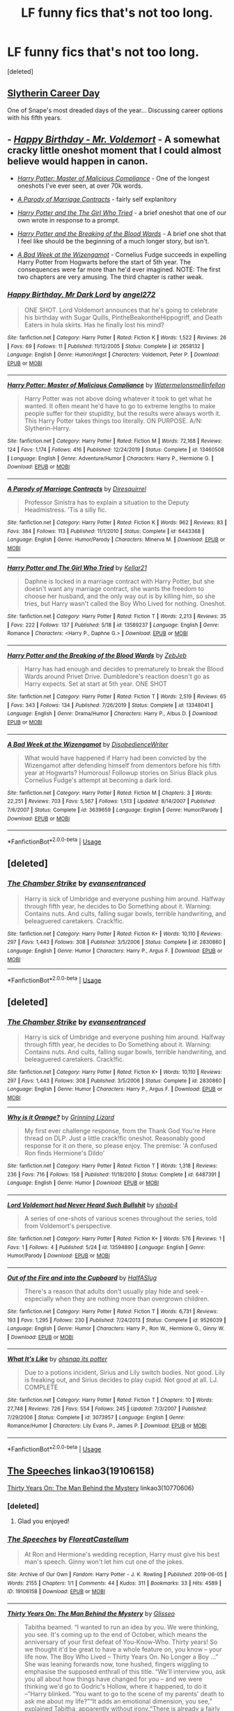 #+TITLE: LF funny fics that's not too long.

* LF funny fics that's not too long.
:PROPERTIES:
:Score: 4
:DateUnix: 1591257608.0
:DateShort: 2020-Jun-04
:FlairText: Request
:END:
[deleted]


** [[https://archiveofourown.org/works/7079665][Slytherin Career Day]]

One of Snape's most dreaded days of the year... Discussing career options with his fifth years.
:PROPERTIES:
:Author: streakermaximus
:Score: 8
:DateUnix: 1591261102.0
:DateShort: 2020-Jun-04
:END:


** - [[https://www.fanfiction.net/s/2658132/1/Happy-Birthday-Mr-Dark-Lord][/Happy Birthday - Mr. Voldemort/]] - A somewhat cracky little oneshot moment that I could almost believe would happen in canon.

- [[https://www.fanfiction.net/s/13460508/1/Harry-Potter-Master-of-Malicious-Compliance][/Harry Potter: Master of Malicious Compliance/]] - One of the longest oneshots I've ever seen, at over 70k words.

- [[https://www.fanfiction.net/s/6443368/1/A-Parody-of-Marriage-Contracts][/A Parody of Marriage Contracts/]] - fairly self explanitory

- [[https://www.fanfiction.net/s/13589237/1/][/Harry Potter and the The Girl Who Tried/]] - a brief oneshot that one of our own wrote in response to a prompt.

- [[https://www.fanfiction.net/s/13348041/1/][/Harry Potter and the Breaking of the Blood Wards/]] - A brief one shot that I feel like should be the beginning of a much longer story, but isn't.

- [[https://www.fanfiction.net/s/3639659/1/A-Bad-Week-at-the-Wizengamot][/A Bad Week at the Wizengamot/]] - Cornelius Fudge succeeds in expelling Harry Potter from Hogwarts before the start of 5th year. The consequences were far more than he'd ever imagined. NOTE: The first two chapters are very amusing. The third chapter is rather weak.
:PROPERTIES:
:Author: Vercalos
:Score: 2
:DateUnix: 1591261735.0
:DateShort: 2020-Jun-04
:END:

*** [[https://www.fanfiction.net/s/2658132/1/][*/Happy Birthday, Mr Dark Lord/*]] by [[https://www.fanfiction.net/u/249074/angel272][/angel272/]]

#+begin_quote
  ONE SHOT. Lord Voldemort announces that he's going to celebrate his birthday with Sugar Quills, PintheBeakontheHippogriff, and Death Eaters in hula skirts. Has he finally lost his mind?
#+end_quote

^{/Site/:} ^{fanfiction.net} ^{*|*} ^{/Category/:} ^{Harry} ^{Potter} ^{*|*} ^{/Rated/:} ^{Fiction} ^{K} ^{*|*} ^{/Words/:} ^{1,522} ^{*|*} ^{/Reviews/:} ^{26} ^{*|*} ^{/Favs/:} ^{69} ^{*|*} ^{/Follows/:} ^{11} ^{*|*} ^{/Published/:} ^{11/12/2005} ^{*|*} ^{/Status/:} ^{Complete} ^{*|*} ^{/id/:} ^{2658132} ^{*|*} ^{/Language/:} ^{English} ^{*|*} ^{/Genre/:} ^{Humor/Angst} ^{*|*} ^{/Characters/:} ^{Voldemort,} ^{Peter} ^{P.} ^{*|*} ^{/Download/:} ^{[[http://www.ff2ebook.com/old/ffn-bot/index.php?id=2658132&source=ff&filetype=epub][EPUB]]} ^{or} ^{[[http://www.ff2ebook.com/old/ffn-bot/index.php?id=2658132&source=ff&filetype=mobi][MOBI]]}

--------------

[[https://www.fanfiction.net/s/13460508/1/][*/Harry Potter: Master of Malicious Compliance/*]] by [[https://www.fanfiction.net/u/3996465/Watermelonsmellinfellon][/Watermelonsmellinfellon/]]

#+begin_quote
  Harry Potter was not above doing whatever it took to get what he wanted. It often meant he'd have to go to extreme lengths to make people suffer for their stupidity, but the results were always worth it. This Harry Potter takes things too literally. ON PURPOSE. A/N: Slytherin-Harry.
#+end_quote

^{/Site/:} ^{fanfiction.net} ^{*|*} ^{/Category/:} ^{Harry} ^{Potter} ^{*|*} ^{/Rated/:} ^{Fiction} ^{M} ^{*|*} ^{/Words/:} ^{72,168} ^{*|*} ^{/Reviews/:} ^{124} ^{*|*} ^{/Favs/:} ^{1,174} ^{*|*} ^{/Follows/:} ^{416} ^{*|*} ^{/Published/:} ^{12/24/2019} ^{*|*} ^{/Status/:} ^{Complete} ^{*|*} ^{/id/:} ^{13460508} ^{*|*} ^{/Language/:} ^{English} ^{*|*} ^{/Genre/:} ^{Adventure/Humor} ^{*|*} ^{/Characters/:} ^{Harry} ^{P.,} ^{Hermione} ^{G.} ^{*|*} ^{/Download/:} ^{[[http://www.ff2ebook.com/old/ffn-bot/index.php?id=13460508&source=ff&filetype=epub][EPUB]]} ^{or} ^{[[http://www.ff2ebook.com/old/ffn-bot/index.php?id=13460508&source=ff&filetype=mobi][MOBI]]}

--------------

[[https://www.fanfiction.net/s/6443368/1/][*/A Parody of Marriage Contracts/*]] by [[https://www.fanfiction.net/u/2278168/Diresquirrel][/Diresquirrel/]]

#+begin_quote
  Professor Sinistra has to explain a situation to the Deputy Headmistress. 'Tis a silly fic.
#+end_quote

^{/Site/:} ^{fanfiction.net} ^{*|*} ^{/Category/:} ^{Harry} ^{Potter} ^{*|*} ^{/Rated/:} ^{Fiction} ^{K} ^{*|*} ^{/Words/:} ^{962} ^{*|*} ^{/Reviews/:} ^{83} ^{*|*} ^{/Favs/:} ^{384} ^{*|*} ^{/Follows/:} ^{113} ^{*|*} ^{/Published/:} ^{11/1/2010} ^{*|*} ^{/Status/:} ^{Complete} ^{*|*} ^{/id/:} ^{6443368} ^{*|*} ^{/Language/:} ^{English} ^{*|*} ^{/Genre/:} ^{Humor/Parody} ^{*|*} ^{/Characters/:} ^{Minerva} ^{M.} ^{*|*} ^{/Download/:} ^{[[http://www.ff2ebook.com/old/ffn-bot/index.php?id=6443368&source=ff&filetype=epub][EPUB]]} ^{or} ^{[[http://www.ff2ebook.com/old/ffn-bot/index.php?id=6443368&source=ff&filetype=mobi][MOBI]]}

--------------

[[https://www.fanfiction.net/s/13589237/1/][*/Harry Potter and The Girl Who Tried/*]] by [[https://www.fanfiction.net/u/7076329/Kellar21][/Kellar21/]]

#+begin_quote
  Daphne is locked in a marriage contract with Harry Potter, but she doesn't want any marriage contract, she wants the freedom to choose her husband, and the only way out is by killing him, so she tries, but Harry wasn't called the Boy Who Lived for nothing. Oneshot.
#+end_quote

^{/Site/:} ^{fanfiction.net} ^{*|*} ^{/Category/:} ^{Harry} ^{Potter} ^{*|*} ^{/Rated/:} ^{Fiction} ^{T} ^{*|*} ^{/Words/:} ^{2,213} ^{*|*} ^{/Reviews/:} ^{35} ^{*|*} ^{/Favs/:} ^{222} ^{*|*} ^{/Follows/:} ^{137} ^{*|*} ^{/Published/:} ^{5/18} ^{*|*} ^{/id/:} ^{13589237} ^{*|*} ^{/Language/:} ^{English} ^{*|*} ^{/Genre/:} ^{Romance} ^{*|*} ^{/Characters/:} ^{<Harry} ^{P.,} ^{Daphne} ^{G.>} ^{*|*} ^{/Download/:} ^{[[http://www.ff2ebook.com/old/ffn-bot/index.php?id=13589237&source=ff&filetype=epub][EPUB]]} ^{or} ^{[[http://www.ff2ebook.com/old/ffn-bot/index.php?id=13589237&source=ff&filetype=mobi][MOBI]]}

--------------

[[https://www.fanfiction.net/s/13348041/1/][*/Harry Potter and the Breaking of the Blood Wards/*]] by [[https://www.fanfiction.net/u/10283561/ZebJeb][/ZebJeb/]]

#+begin_quote
  Harry has had enough and decides to prematurely to break the Blood Wards around Privet Drive. Dumbledore's reaction doesn't go as Harry expects. Set at start at 5th year. ONE SHOT
#+end_quote

^{/Site/:} ^{fanfiction.net} ^{*|*} ^{/Category/:} ^{Harry} ^{Potter} ^{*|*} ^{/Rated/:} ^{Fiction} ^{T} ^{*|*} ^{/Words/:} ^{2,519} ^{*|*} ^{/Reviews/:} ^{65} ^{*|*} ^{/Favs/:} ^{343} ^{*|*} ^{/Follows/:} ^{134} ^{*|*} ^{/Published/:} ^{7/26/2019} ^{*|*} ^{/Status/:} ^{Complete} ^{*|*} ^{/id/:} ^{13348041} ^{*|*} ^{/Language/:} ^{English} ^{*|*} ^{/Genre/:} ^{Drama/Humor} ^{*|*} ^{/Characters/:} ^{Harry} ^{P.,} ^{Albus} ^{D.} ^{*|*} ^{/Download/:} ^{[[http://www.ff2ebook.com/old/ffn-bot/index.php?id=13348041&source=ff&filetype=epub][EPUB]]} ^{or} ^{[[http://www.ff2ebook.com/old/ffn-bot/index.php?id=13348041&source=ff&filetype=mobi][MOBI]]}

--------------

[[https://www.fanfiction.net/s/3639659/1/][*/A Bad Week at the Wizengamot/*]] by [[https://www.fanfiction.net/u/1228238/DisobedienceWriter][/DisobedienceWriter/]]

#+begin_quote
  What would have happened if Harry had been convicted by the Wizengamot after defending himself from dementors before his fifth year at Hogwarts? Humorous! Followup stories on Sirius Black plus Cornelius Fudge's attempt at becoming a dark lord.
#+end_quote

^{/Site/:} ^{fanfiction.net} ^{*|*} ^{/Category/:} ^{Harry} ^{Potter} ^{*|*} ^{/Rated/:} ^{Fiction} ^{M} ^{*|*} ^{/Chapters/:} ^{3} ^{*|*} ^{/Words/:} ^{22,251} ^{*|*} ^{/Reviews/:} ^{703} ^{*|*} ^{/Favs/:} ^{5,567} ^{*|*} ^{/Follows/:} ^{1,513} ^{*|*} ^{/Updated/:} ^{8/14/2007} ^{*|*} ^{/Published/:} ^{7/6/2007} ^{*|*} ^{/Status/:} ^{Complete} ^{*|*} ^{/id/:} ^{3639659} ^{*|*} ^{/Language/:} ^{English} ^{*|*} ^{/Genre/:} ^{Humor/Parody} ^{*|*} ^{/Download/:} ^{[[http://www.ff2ebook.com/old/ffn-bot/index.php?id=3639659&source=ff&filetype=epub][EPUB]]} ^{or} ^{[[http://www.ff2ebook.com/old/ffn-bot/index.php?id=3639659&source=ff&filetype=mobi][MOBI]]}

--------------

*FanfictionBot*^{2.0.0-beta} | [[https://github.com/tusing/reddit-ffn-bot/wiki/Usage][Usage]]
:PROPERTIES:
:Author: FanfictionBot
:Score: 1
:DateUnix: 1591261800.0
:DateShort: 2020-Jun-04
:END:


** [deleted]
:PROPERTIES:
:Score: 1
:DateUnix: 1591257800.0
:DateShort: 2020-Jun-04
:END:

*** [[https://www.fanfiction.net/s/2830860/1/][*/The Chamber Strike/*]] by [[https://www.fanfiction.net/u/651163/evansentranced][/evansentranced/]]

#+begin_quote
  Harry is sick of Umbridge and everyone pushing him around. Halfway through fifth year, he decides to Do Something about it. Warning: Contains nuts. And cults, falling sugar bowls, terrible handwriting, and beleaguered caretakers. Crack!fic.
#+end_quote

^{/Site/:} ^{fanfiction.net} ^{*|*} ^{/Category/:} ^{Harry} ^{Potter} ^{*|*} ^{/Rated/:} ^{Fiction} ^{K+} ^{*|*} ^{/Words/:} ^{10,110} ^{*|*} ^{/Reviews/:} ^{297} ^{*|*} ^{/Favs/:} ^{1,443} ^{*|*} ^{/Follows/:} ^{308} ^{*|*} ^{/Published/:} ^{3/5/2006} ^{*|*} ^{/Status/:} ^{Complete} ^{*|*} ^{/id/:} ^{2830860} ^{*|*} ^{/Language/:} ^{English} ^{*|*} ^{/Genre/:} ^{Humor} ^{*|*} ^{/Characters/:} ^{Harry} ^{P.,} ^{Argus} ^{F.} ^{*|*} ^{/Download/:} ^{[[http://www.ff2ebook.com/old/ffn-bot/index.php?id=2830860&source=ff&filetype=epub][EPUB]]} ^{or} ^{[[http://www.ff2ebook.com/old/ffn-bot/index.php?id=2830860&source=ff&filetype=mobi][MOBI]]}

--------------

*FanfictionBot*^{2.0.0-beta} | [[https://github.com/tusing/reddit-ffn-bot/wiki/Usage][Usage]]
:PROPERTIES:
:Author: FanfictionBot
:Score: 1
:DateUnix: 1591257810.0
:DateShort: 2020-Jun-04
:END:


** [deleted]
:PROPERTIES:
:Score: 1
:DateUnix: 1591257980.0
:DateShort: 2020-Jun-04
:END:

*** [[https://www.fanfiction.net/s/2830860/1/][*/The Chamber Strike/*]] by [[https://www.fanfiction.net/u/651163/evansentranced][/evansentranced/]]

#+begin_quote
  Harry is sick of Umbridge and everyone pushing him around. Halfway through fifth year, he decides to Do Something about it. Warning: Contains nuts. And cults, falling sugar bowls, terrible handwriting, and beleaguered caretakers. Crack!fic.
#+end_quote

^{/Site/:} ^{fanfiction.net} ^{*|*} ^{/Category/:} ^{Harry} ^{Potter} ^{*|*} ^{/Rated/:} ^{Fiction} ^{K+} ^{*|*} ^{/Words/:} ^{10,110} ^{*|*} ^{/Reviews/:} ^{297} ^{*|*} ^{/Favs/:} ^{1,443} ^{*|*} ^{/Follows/:} ^{308} ^{*|*} ^{/Published/:} ^{3/5/2006} ^{*|*} ^{/Status/:} ^{Complete} ^{*|*} ^{/id/:} ^{2830860} ^{*|*} ^{/Language/:} ^{English} ^{*|*} ^{/Genre/:} ^{Humor} ^{*|*} ^{/Characters/:} ^{Harry} ^{P.,} ^{Argus} ^{F.} ^{*|*} ^{/Download/:} ^{[[http://www.ff2ebook.com/old/ffn-bot/index.php?id=2830860&source=ff&filetype=epub][EPUB]]} ^{or} ^{[[http://www.ff2ebook.com/old/ffn-bot/index.php?id=2830860&source=ff&filetype=mobi][MOBI]]}

--------------

[[https://www.fanfiction.net/s/6487391/1/][*/Why is it Orange?/*]] by [[https://www.fanfiction.net/u/1123326/Grinning-Lizard][/Grinning Lizard/]]

#+begin_quote
  My first ever challenge response, from the Thank God You're Here thread on DLP. Just a little crack!fic oneshot. Reasonably good response for it on there, so please enjoy. The premise: 'A confused Ron finds Hermione's Dildo'
#+end_quote

^{/Site/:} ^{fanfiction.net} ^{*|*} ^{/Category/:} ^{Harry} ^{Potter} ^{*|*} ^{/Rated/:} ^{Fiction} ^{T} ^{*|*} ^{/Words/:} ^{1,318} ^{*|*} ^{/Reviews/:} ^{236} ^{*|*} ^{/Favs/:} ^{716} ^{*|*} ^{/Follows/:} ^{158} ^{*|*} ^{/Published/:} ^{11/18/2010} ^{*|*} ^{/Status/:} ^{Complete} ^{*|*} ^{/id/:} ^{6487391} ^{*|*} ^{/Language/:} ^{English} ^{*|*} ^{/Genre/:} ^{Humor} ^{*|*} ^{/Download/:} ^{[[http://www.ff2ebook.com/old/ffn-bot/index.php?id=6487391&source=ff&filetype=epub][EPUB]]} ^{or} ^{[[http://www.ff2ebook.com/old/ffn-bot/index.php?id=6487391&source=ff&filetype=mobi][MOBI]]}

--------------

[[https://www.fanfiction.net/s/13594890/1/][*/Lord Voldemort had Never Heard Such Bullshit/*]] by [[https://www.fanfiction.net/u/1214436/shaqb4][/shaqb4/]]

#+begin_quote
  A series of one-shots of various scenes throughout the series, told from Voldemort's perspective.
#+end_quote

^{/Site/:} ^{fanfiction.net} ^{*|*} ^{/Category/:} ^{Harry} ^{Potter} ^{*|*} ^{/Rated/:} ^{Fiction} ^{K+} ^{*|*} ^{/Words/:} ^{576} ^{*|*} ^{/Reviews/:} ^{1} ^{*|*} ^{/Favs/:} ^{1} ^{*|*} ^{/Follows/:} ^{4} ^{*|*} ^{/Published/:} ^{5/24} ^{*|*} ^{/id/:} ^{13594890} ^{*|*} ^{/Language/:} ^{English} ^{*|*} ^{/Genre/:} ^{Humor/Parody} ^{*|*} ^{/Download/:} ^{[[http://www.ff2ebook.com/old/ffn-bot/index.php?id=13594890&source=ff&filetype=epub][EPUB]]} ^{or} ^{[[http://www.ff2ebook.com/old/ffn-bot/index.php?id=13594890&source=ff&filetype=mobi][MOBI]]}

--------------

[[https://www.fanfiction.net/s/9526039/1/][*/Out of the Fire and into the Cupboard/*]] by [[https://www.fanfiction.net/u/3955920/HalfASlug][/HalfASlug/]]

#+begin_quote
  There's a reason that adults don't usually play hide and seek - especially when they are nothing more than overgrown children.
#+end_quote

^{/Site/:} ^{fanfiction.net} ^{*|*} ^{/Category/:} ^{Harry} ^{Potter} ^{*|*} ^{/Rated/:} ^{Fiction} ^{T} ^{*|*} ^{/Words/:} ^{6,731} ^{*|*} ^{/Reviews/:} ^{193} ^{*|*} ^{/Favs/:} ^{1,295} ^{*|*} ^{/Follows/:} ^{230} ^{*|*} ^{/Published/:} ^{7/24/2013} ^{*|*} ^{/Status/:} ^{Complete} ^{*|*} ^{/id/:} ^{9526039} ^{*|*} ^{/Language/:} ^{English} ^{*|*} ^{/Genre/:} ^{Humor} ^{*|*} ^{/Characters/:} ^{Harry} ^{P.,} ^{Ron} ^{W.,} ^{Hermione} ^{G.,} ^{Ginny} ^{W.} ^{*|*} ^{/Download/:} ^{[[http://www.ff2ebook.com/old/ffn-bot/index.php?id=9526039&source=ff&filetype=epub][EPUB]]} ^{or} ^{[[http://www.ff2ebook.com/old/ffn-bot/index.php?id=9526039&source=ff&filetype=mobi][MOBI]]}

--------------

[[https://www.fanfiction.net/s/3073957/1/][*/What It's Like/*]] by [[https://www.fanfiction.net/u/908501/ohsnap-its-potter][/ohsnap its potter/]]

#+begin_quote
  Due to a potions incident, Sirius and Lily switch bodies. Not good. Lily is freaking out, and Sirius decides to play cupid. Not good at all. LJ. COMPLETE
#+end_quote

^{/Site/:} ^{fanfiction.net} ^{*|*} ^{/Category/:} ^{Harry} ^{Potter} ^{*|*} ^{/Rated/:} ^{Fiction} ^{T} ^{*|*} ^{/Chapters/:} ^{10} ^{*|*} ^{/Words/:} ^{27,748} ^{*|*} ^{/Reviews/:} ^{726} ^{*|*} ^{/Favs/:} ^{554} ^{*|*} ^{/Follows/:} ^{245} ^{*|*} ^{/Updated/:} ^{7/3/2007} ^{*|*} ^{/Published/:} ^{7/29/2006} ^{*|*} ^{/Status/:} ^{Complete} ^{*|*} ^{/id/:} ^{3073957} ^{*|*} ^{/Language/:} ^{English} ^{*|*} ^{/Genre/:} ^{Romance/Humor} ^{*|*} ^{/Characters/:} ^{Lily} ^{Evans} ^{P.,} ^{James} ^{P.} ^{*|*} ^{/Download/:} ^{[[http://www.ff2ebook.com/old/ffn-bot/index.php?id=3073957&source=ff&filetype=epub][EPUB]]} ^{or} ^{[[http://www.ff2ebook.com/old/ffn-bot/index.php?id=3073957&source=ff&filetype=mobi][MOBI]]}

--------------

*FanfictionBot*^{2.0.0-beta} | [[https://github.com/tusing/reddit-ffn-bot/wiki/Usage][Usage]]
:PROPERTIES:
:Author: FanfictionBot
:Score: 1
:DateUnix: 1591258031.0
:DateShort: 2020-Jun-04
:END:


** [[https://archiveofourown.org/works/19106158][The Speeches]] linkao3(19106158)

[[https://archiveofourown.org/works/10770606][Thirty Years On: The Man Behind the Mystery]] linkao3(10770606)
:PROPERTIES:
:Author: siderumincaelo
:Score: 1
:DateUnix: 1591279249.0
:DateShort: 2020-Jun-04
:END:

*** [deleted]
:PROPERTIES:
:Score: 2
:DateUnix: 1591336898.0
:DateShort: 2020-Jun-05
:END:

**** Glad you enjoyed!
:PROPERTIES:
:Author: siderumincaelo
:Score: 1
:DateUnix: 1591357509.0
:DateShort: 2020-Jun-05
:END:


*** [[https://archiveofourown.org/works/19106158][*/The Speeches/*]] by [[https://www.archiveofourown.org/users/FloreatCastellum/pseuds/FloreatCastellum][/FloreatCastellum/]]

#+begin_quote
  At Ron and Hermione's wedding reception, Harry must give his best man's speech. Ginny won't let him cut one of the jokes.
#+end_quote

^{/Site/:} ^{Archive} ^{of} ^{Our} ^{Own} ^{*|*} ^{/Fandom/:} ^{Harry} ^{Potter} ^{-} ^{J.} ^{K.} ^{Rowling} ^{*|*} ^{/Published/:} ^{2019-06-05} ^{*|*} ^{/Words/:} ^{2155} ^{*|*} ^{/Chapters/:} ^{1/1} ^{*|*} ^{/Comments/:} ^{44} ^{*|*} ^{/Kudos/:} ^{311} ^{*|*} ^{/Bookmarks/:} ^{33} ^{*|*} ^{/Hits/:} ^{4589} ^{*|*} ^{/ID/:} ^{19106158} ^{*|*} ^{/Download/:} ^{[[https://archiveofourown.org/downloads/19106158/The%20Speeches.epub?updated_at=1559766945][EPUB]]} ^{or} ^{[[https://archiveofourown.org/downloads/19106158/The%20Speeches.mobi?updated_at=1559766945][MOBI]]}

--------------

[[https://archiveofourown.org/works/10770606][*/Thirty Years On: The Man Behind the Mystery/*]] by [[https://www.archiveofourown.org/users/Glisseo/pseuds/Glisseo][/Glisseo/]]

#+begin_quote
  Tabitha beamed. “I wanted to run an idea by you. We were thinking, you see. It's coming up to the end of October, which means the anniversary of your first defeat of You-Know-Who. Thirty years! So we thought it'd be great to have a whole feature on, you know -- your life now. The Boy Who Lived -- Thirty Years On. No Longer a Boy ...” She was leaning forwards now, tone hushed, fingers wiggling to emphasise the supposed enthrall of this title. “We'll interview you, ask you all about how things have changed for you -- and we were thinking we'd go to Godric's Hollow, where it happened, to do it --”Harry blinked. “You want to go to the scene of my parents' death to ask me about my life?”“It adds an emotional dimension, you see,” explained Tabitha, apparently without irony.“There is already a fairly emotional dimension for me,” said Harry. “You know, since they died and everything.”
#+end_quote

^{/Site/:} ^{Archive} ^{of} ^{Our} ^{Own} ^{*|*} ^{/Fandom/:} ^{Harry} ^{Potter} ^{-} ^{J.} ^{K.} ^{Rowling} ^{*|*} ^{/Published/:} ^{2017-04-30} ^{*|*} ^{/Words/:} ^{1823} ^{*|*} ^{/Chapters/:} ^{1/1} ^{*|*} ^{/Comments/:} ^{45} ^{*|*} ^{/Kudos/:} ^{319} ^{*|*} ^{/Bookmarks/:} ^{68} ^{*|*} ^{/Hits/:} ^{2334} ^{*|*} ^{/ID/:} ^{10770606} ^{*|*} ^{/Download/:} ^{[[https://archiveofourown.org/downloads/10770606/Thirty%20Years%20On%20The%20Man.epub?updated_at=1537649922][EPUB]]} ^{or} ^{[[https://archiveofourown.org/downloads/10770606/Thirty%20Years%20On%20The%20Man.mobi?updated_at=1537649922][MOBI]]}

--------------

*FanfictionBot*^{2.0.0-beta} | [[https://github.com/tusing/reddit-ffn-bot/wiki/Usage][Usage]]
:PROPERTIES:
:Author: FanfictionBot
:Score: 1
:DateUnix: 1591279287.0
:DateShort: 2020-Jun-04
:END:


** Villain Starter Kits by Elvirakitties linkao3(11528649)

Hedwig and the Goblet of Fire by Meteoricshipyard linkffn(5777316)

Two Weeks in the Alley by BajaB linkffn(4036037)

Registration by Copperbadge linkao3(830080)

Perfectly Abnormal by EvansEntranced linkffn(2927654)

A Jaunt Through Time by Nia River linkffn(9191701)

[[http://occlumency.sycophanthex.com/viewstory.php?sid=3006][The Owl Chronicles]] by Mouse (not a bot friendly site, but here's the summary: /A Muggle Studies field trip is forced upon Snape and his associates./)

Inspected by No 13 by Clell65619 linkffn(10485934)

Powerful Magical Artifact by Kathryn518 linkffn(13224282)
:PROPERTIES:
:Author: JennaSayquah
:Score: 1
:DateUnix: 1591304646.0
:DateShort: 2020-Jun-05
:END:

*** [[https://www.fanfiction.net/s/5777316/1/][*/Hedwig and the Goblet of Fire/*]] by [[https://www.fanfiction.net/u/897648/Meteoricshipyards][/Meteoricshipyards/]]

#+begin_quote
  Harry uses Hedwig to test the restrictions on the Goblet of Fire. Obviously, they're not good enough to stop the smartest owl in Britain!
#+end_quote

^{/Site/:} ^{fanfiction.net} ^{*|*} ^{/Category/:} ^{Harry} ^{Potter} ^{*|*} ^{/Rated/:} ^{Fiction} ^{T} ^{*|*} ^{/Words/:} ^{3,993} ^{*|*} ^{/Reviews/:} ^{495} ^{*|*} ^{/Favs/:} ^{4,411} ^{*|*} ^{/Follows/:} ^{1,124} ^{*|*} ^{/Published/:} ^{2/26/2010} ^{*|*} ^{/Status/:} ^{Complete} ^{*|*} ^{/id/:} ^{5777316} ^{*|*} ^{/Language/:} ^{English} ^{*|*} ^{/Genre/:} ^{Humor} ^{*|*} ^{/Characters/:} ^{Harry} ^{P.,} ^{Parvati} ^{P.} ^{*|*} ^{/Download/:} ^{[[http://www.ff2ebook.com/old/ffn-bot/index.php?id=5777316&source=ff&filetype=epub][EPUB]]} ^{or} ^{[[http://www.ff2ebook.com/old/ffn-bot/index.php?id=5777316&source=ff&filetype=mobi][MOBI]]}

--------------

[[https://www.fanfiction.net/s/4036037/1/][*/Two Weeks in the Alley/*]] by [[https://www.fanfiction.net/u/943028/BajaB][/BajaB/]]

#+begin_quote
  13 years old, a vault full of gold, and two unsupervised weeks in Diagon Alley -- What's a boy to do? Summer before PoA AU, some adult themes.
#+end_quote

^{/Site/:} ^{fanfiction.net} ^{*|*} ^{/Category/:} ^{Harry} ^{Potter} ^{*|*} ^{/Rated/:} ^{Fiction} ^{K+} ^{*|*} ^{/Words/:} ^{12,075} ^{*|*} ^{/Reviews/:} ^{362} ^{*|*} ^{/Favs/:} ^{3,362} ^{*|*} ^{/Follows/:} ^{885} ^{*|*} ^{/Published/:} ^{1/26/2008} ^{*|*} ^{/Status/:} ^{Complete} ^{*|*} ^{/id/:} ^{4036037} ^{*|*} ^{/Language/:} ^{English} ^{*|*} ^{/Genre/:} ^{Humor} ^{*|*} ^{/Characters/:} ^{Harry} ^{P.} ^{*|*} ^{/Download/:} ^{[[http://www.ff2ebook.com/old/ffn-bot/index.php?id=4036037&source=ff&filetype=epub][EPUB]]} ^{or} ^{[[http://www.ff2ebook.com/old/ffn-bot/index.php?id=4036037&source=ff&filetype=mobi][MOBI]]}

--------------

[[https://www.fanfiction.net/s/2927654/1/][*/Perfectly Abnormal/*]] by [[https://www.fanfiction.net/u/651163/evansentranced][/evansentranced/]]

#+begin_quote
  Eight yearold Harry is ignored, treated as a servant, and generally detested by his so called family. Naturally, he's not about to take that lying down. Join Harry on his passive aggressive quest for revenge on a normal day in his perfectly abnormal world
#+end_quote

^{/Site/:} ^{fanfiction.net} ^{*|*} ^{/Category/:} ^{Harry} ^{Potter} ^{*|*} ^{/Rated/:} ^{Fiction} ^{K} ^{*|*} ^{/Words/:} ^{2,141} ^{*|*} ^{/Reviews/:} ^{423} ^{*|*} ^{/Favs/:} ^{2,061} ^{*|*} ^{/Follows/:} ^{449} ^{*|*} ^{/Published/:} ^{5/7/2006} ^{*|*} ^{/Status/:} ^{Complete} ^{*|*} ^{/id/:} ^{2927654} ^{*|*} ^{/Language/:} ^{English} ^{*|*} ^{/Genre/:} ^{Humor} ^{*|*} ^{/Characters/:} ^{Harry} ^{P.,} ^{Petunia} ^{D.} ^{*|*} ^{/Download/:} ^{[[http://www.ff2ebook.com/old/ffn-bot/index.php?id=2927654&source=ff&filetype=epub][EPUB]]} ^{or} ^{[[http://www.ff2ebook.com/old/ffn-bot/index.php?id=2927654&source=ff&filetype=mobi][MOBI]]}

--------------

[[https://www.fanfiction.net/s/9191701/1/][*/A Jaunt Through Time/*]] by [[https://www.fanfiction.net/u/780029/Nia-River][/Nia River/]]

#+begin_quote
  COMPLETE. The odds of temporal displacement were tiny, too infinitesimal to count, and yet... The Harry Potter luck striking again, he supposed. So now there's an older, wiser, more mature Harry (well, the older part's true at least) stuck in the past. And he's determined that if he's going to change things, he'll have some fun doing it. (OR: Time travel minus angst equals this.)
#+end_quote

^{/Site/:} ^{fanfiction.net} ^{*|*} ^{/Category/:} ^{Harry} ^{Potter} ^{*|*} ^{/Rated/:} ^{Fiction} ^{K} ^{*|*} ^{/Words/:} ^{6,630} ^{*|*} ^{/Reviews/:} ^{319} ^{*|*} ^{/Favs/:} ^{2,691} ^{*|*} ^{/Follows/:} ^{787} ^{*|*} ^{/Published/:} ^{4/11/2013} ^{*|*} ^{/Status/:} ^{Complete} ^{*|*} ^{/id/:} ^{9191701} ^{*|*} ^{/Language/:} ^{English} ^{*|*} ^{/Genre/:} ^{Humor} ^{*|*} ^{/Characters/:} ^{Harry} ^{P.} ^{*|*} ^{/Download/:} ^{[[http://www.ff2ebook.com/old/ffn-bot/index.php?id=9191701&source=ff&filetype=epub][EPUB]]} ^{or} ^{[[http://www.ff2ebook.com/old/ffn-bot/index.php?id=9191701&source=ff&filetype=mobi][MOBI]]}

--------------

[[https://www.fanfiction.net/s/10485934/1/][*/Inspected By No 13/*]] by [[https://www.fanfiction.net/u/1298529/Clell65619][/Clell65619/]]

#+begin_quote
  When he learns that flying anywhere near a Dragon is a recipe for suicide, Harry tries a last minute change of tactics, one designed to use the power of the Bureaucracy forcing him to compete against itself. Little does he know that his solution is its own kind of trap.
#+end_quote

^{/Site/:} ^{fanfiction.net} ^{*|*} ^{/Category/:} ^{Harry} ^{Potter} ^{*|*} ^{/Rated/:} ^{Fiction} ^{T} ^{*|*} ^{/Chapters/:} ^{3} ^{*|*} ^{/Words/:} ^{18,472} ^{*|*} ^{/Reviews/:} ^{1,466} ^{*|*} ^{/Favs/:} ^{8,572} ^{*|*} ^{/Follows/:} ^{3,367} ^{*|*} ^{/Updated/:} ^{8/20/2014} ^{*|*} ^{/Published/:} ^{6/26/2014} ^{*|*} ^{/Status/:} ^{Complete} ^{*|*} ^{/id/:} ^{10485934} ^{*|*} ^{/Language/:} ^{English} ^{*|*} ^{/Genre/:} ^{Humor/Parody} ^{*|*} ^{/Download/:} ^{[[http://www.ff2ebook.com/old/ffn-bot/index.php?id=10485934&source=ff&filetype=epub][EPUB]]} ^{or} ^{[[http://www.ff2ebook.com/old/ffn-bot/index.php?id=10485934&source=ff&filetype=mobi][MOBI]]}

--------------

[[https://www.fanfiction.net/s/13224282/1/][*/Powerful Magical Artifact/*]] by [[https://www.fanfiction.net/u/4404355/kathryn518][/kathryn518/]]

#+begin_quote
  The Goblet of Fire is a powerful magical artifact. Powerful enough to lock four powerful magicals to a binding magical contract even when one is unwilling. What else can it do to fulfill a contract? Pull someone to fulfill a contract from a distance? Reach across space and time? Summon the dead?
#+end_quote

^{/Site/:} ^{fanfiction.net} ^{*|*} ^{/Category/:} ^{Harry} ^{Potter} ^{*|*} ^{/Rated/:} ^{Fiction} ^{M} ^{*|*} ^{/Words/:} ^{21,192} ^{*|*} ^{/Reviews/:} ^{597} ^{*|*} ^{/Favs/:} ^{4,181} ^{*|*} ^{/Follows/:} ^{5,179} ^{*|*} ^{/Published/:} ^{3/3/2019} ^{*|*} ^{/id/:} ^{13224282} ^{*|*} ^{/Language/:} ^{English} ^{*|*} ^{/Genre/:} ^{Humor} ^{*|*} ^{/Characters/:} ^{Harry} ^{P.,} ^{Ron} ^{W.} ^{*|*} ^{/Download/:} ^{[[http://www.ff2ebook.com/old/ffn-bot/index.php?id=13224282&source=ff&filetype=epub][EPUB]]} ^{or} ^{[[http://www.ff2ebook.com/old/ffn-bot/index.php?id=13224282&source=ff&filetype=mobi][MOBI]]}

--------------

*FanfictionBot*^{2.0.0-beta} | [[https://github.com/tusing/reddit-ffn-bot/wiki/Usage][Usage]]
:PROPERTIES:
:Author: FanfictionBot
:Score: 1
:DateUnix: 1591304729.0
:DateShort: 2020-Jun-05
:END:


*** [deleted]
:PROPERTIES:
:Score: 1
:DateUnix: 1591336703.0
:DateShort: 2020-Jun-05
:END:

**** Glad you enjoyed it! My favorite scene is when they're running around the pool pantsing each other --- it's so typical of teen boys.
:PROPERTIES:
:Author: JennaSayquah
:Score: 1
:DateUnix: 1591370613.0
:DateShort: 2020-Jun-05
:END:


** [deleted]
:PROPERTIES:
:Score: 1
:DateUnix: 1591339541.0
:DateShort: 2020-Jun-05
:END:

*** [[https://www.fanfiction.net/s/6661342/1/][*/Lucius Malfoy And The Wibbly Wobbly Wand/*]] by [[https://www.fanfiction.net/u/2293905/Mary-West][/Mary West/]]

#+begin_quote
  Written by my dear husband in what can only be considered a moment of insanity. There really is no way to describe this... Podcast available at members (dot)optusnet(dot)com(dot)au(backslash)edward(underscore)dujean(backslash)Podcasts(backslash)
#+end_quote

^{/Site/:} ^{fanfiction.net} ^{*|*} ^{/Category/:} ^{Harry} ^{Potter} ^{*|*} ^{/Rated/:} ^{Fiction} ^{M} ^{*|*} ^{/Words/:} ^{892} ^{*|*} ^{/Reviews/:} ^{22} ^{*|*} ^{/Favs/:} ^{30} ^{*|*} ^{/Follows/:} ^{10} ^{*|*} ^{/Published/:} ^{1/17/2011} ^{*|*} ^{/Status/:} ^{Complete} ^{*|*} ^{/id/:} ^{6661342} ^{*|*} ^{/Language/:} ^{English} ^{*|*} ^{/Characters/:} ^{Lucius} ^{M.} ^{*|*} ^{/Download/:} ^{[[http://www.ff2ebook.com/old/ffn-bot/index.php?id=6661342&source=ff&filetype=epub][EPUB]]} ^{or} ^{[[http://www.ff2ebook.com/old/ffn-bot/index.php?id=6661342&source=ff&filetype=mobi][MOBI]]}

--------------

[[https://www.fanfiction.net/s/3689325/1/][*/The Original Naked Quidditch Match/*]] by [[https://www.fanfiction.net/u/377878/Evilgoddss][/Evilgoddss/]]

#+begin_quote
  When a Magical game of Truth & Dare goes wrong, the Gryffindor Quidditch team must 'bare' up and face the consequences. And as the news spreads like wildfire in mmail things get quite out of control.
#+end_quote

^{/Site/:} ^{fanfiction.net} ^{*|*} ^{/Category/:} ^{Harry} ^{Potter} ^{*|*} ^{/Rated/:} ^{Fiction} ^{T} ^{*|*} ^{/Chapters/:} ^{10} ^{*|*} ^{/Words/:} ^{22,510} ^{*|*} ^{/Reviews/:} ^{911} ^{*|*} ^{/Favs/:} ^{4,517} ^{*|*} ^{/Follows/:} ^{1,006} ^{*|*} ^{/Published/:} ^{7/29/2007} ^{*|*} ^{/Status/:} ^{Complete} ^{*|*} ^{/id/:} ^{3689325} ^{*|*} ^{/Language/:} ^{English} ^{*|*} ^{/Genre/:} ^{Humor} ^{*|*} ^{/Characters/:} ^{Harry} ^{P.} ^{*|*} ^{/Download/:} ^{[[http://www.ff2ebook.com/old/ffn-bot/index.php?id=3689325&source=ff&filetype=epub][EPUB]]} ^{or} ^{[[http://www.ff2ebook.com/old/ffn-bot/index.php?id=3689325&source=ff&filetype=mobi][MOBI]]}

--------------

[[https://www.fanfiction.net/s/3124159/1/][*/Just a Random Tuesday.../*]] by [[https://www.fanfiction.net/u/957547/Twisted-Biscuit][/Twisted Biscuit/]]

#+begin_quote
  A VERY long Tuesday in the life of Minerva McGonagall. With rampant Umbridgeitis, uncooperative Slytherins, Ministry interventions, an absent Dumbledore and a schoolwide shortage of Hot Cocoa, it's a wonder she's as nice as she is.
#+end_quote

^{/Site/:} ^{fanfiction.net} ^{*|*} ^{/Category/:} ^{Harry} ^{Potter} ^{*|*} ^{/Rated/:} ^{Fiction} ^{K+} ^{*|*} ^{/Chapters/:} ^{3} ^{*|*} ^{/Words/:} ^{58,525} ^{*|*} ^{/Reviews/:} ^{516} ^{*|*} ^{/Favs/:} ^{2,392} ^{*|*} ^{/Follows/:} ^{440} ^{*|*} ^{/Updated/:} ^{10/1/2006} ^{*|*} ^{/Published/:} ^{8/26/2006} ^{*|*} ^{/Status/:} ^{Complete} ^{*|*} ^{/id/:} ^{3124159} ^{*|*} ^{/Language/:} ^{English} ^{*|*} ^{/Genre/:} ^{Humor} ^{*|*} ^{/Characters/:} ^{Minerva} ^{M.,} ^{Dolores} ^{U.} ^{*|*} ^{/Download/:} ^{[[http://www.ff2ebook.com/old/ffn-bot/index.php?id=3124159&source=ff&filetype=epub][EPUB]]} ^{or} ^{[[http://www.ff2ebook.com/old/ffn-bot/index.php?id=3124159&source=ff&filetype=mobi][MOBI]]}

--------------

[[https://www.fanfiction.net/s/3865321/1/][*/Thoughts/*]] by [[https://www.fanfiction.net/u/1106294/Sueona][/Sueona/]]

#+begin_quote
  Akihito goes out by himself after a fight with Asami. He lets himself think about some things and realize that to him Asami is his too.
#+end_quote

^{/Site/:} ^{fanfiction.net} ^{*|*} ^{/Category/:} ^{Finder} ^{Series} ^{*|*} ^{/Rated/:} ^{Fiction} ^{M} ^{*|*} ^{/Words/:} ^{1,828} ^{*|*} ^{/Reviews/:} ^{14} ^{*|*} ^{/Favs/:} ^{67} ^{*|*} ^{/Follows/:} ^{27} ^{*|*} ^{/Published/:} ^{10/30/2007} ^{*|*} ^{/Status/:} ^{Complete} ^{*|*} ^{/id/:} ^{3865321} ^{*|*} ^{/Language/:} ^{English} ^{*|*} ^{/Genre/:} ^{Angst/Romance} ^{*|*} ^{/Download/:} ^{[[http://www.ff2ebook.com/old/ffn-bot/index.php?id=3865321&source=ff&filetype=epub][EPUB]]} ^{or} ^{[[http://www.ff2ebook.com/old/ffn-bot/index.php?id=3865321&source=ff&filetype=mobi][MOBI]]}

--------------

[[https://www.fanfiction.net/s/9118202/1/][*/In Which Sirius Can't Tell a Story to Save His Life/*]] by [[https://www.fanfiction.net/u/197476/SilverWolf7007][/SilverWolf7007/]]

#+begin_quote
  Remus orders Sirius to tell Harry a bedtime story. Harry, however, is fifteen and would really rather just go to sleep. Oh, and Sirius's story sucks.
#+end_quote

^{/Site/:} ^{fanfiction.net} ^{*|*} ^{/Category/:} ^{Harry} ^{Potter} ^{*|*} ^{/Rated/:} ^{Fiction} ^{K+} ^{*|*} ^{/Words/:} ^{2,337} ^{*|*} ^{/Reviews/:} ^{87} ^{*|*} ^{/Favs/:} ^{712} ^{*|*} ^{/Follows/:} ^{178} ^{*|*} ^{/Published/:} ^{3/20/2013} ^{*|*} ^{/Status/:} ^{Complete} ^{*|*} ^{/id/:} ^{9118202} ^{*|*} ^{/Language/:} ^{English} ^{*|*} ^{/Genre/:} ^{Humor} ^{*|*} ^{/Characters/:} ^{Harry} ^{P.,} ^{Sirius} ^{B.,} ^{Remus} ^{L.} ^{*|*} ^{/Download/:} ^{[[http://www.ff2ebook.com/old/ffn-bot/index.php?id=9118202&source=ff&filetype=epub][EPUB]]} ^{or} ^{[[http://www.ff2ebook.com/old/ffn-bot/index.php?id=9118202&source=ff&filetype=mobi][MOBI]]}

--------------

[[https://www.fanfiction.net/s/7583739/1/][*/Harry Potter and the Most Electrifying Man/*]] by [[https://www.fanfiction.net/u/1504380/SSVD][/SSVD/]]

#+begin_quote
  Dumbledore found another living relative for Harry to live with. One who is the most electrifying man in all of entertainment.
#+end_quote

^{/Site/:} ^{fanfiction.net} ^{*|*} ^{/Category/:} ^{Harry} ^{Potter} ^{*|*} ^{/Rated/:} ^{Fiction} ^{T} ^{*|*} ^{/Chapters/:} ^{5} ^{*|*} ^{/Words/:} ^{10,395} ^{*|*} ^{/Reviews/:} ^{151} ^{*|*} ^{/Favs/:} ^{431} ^{*|*} ^{/Follows/:} ^{186} ^{*|*} ^{/Updated/:} ^{9/26/2012} ^{*|*} ^{/Published/:} ^{11/26/2011} ^{*|*} ^{/Status/:} ^{Complete} ^{*|*} ^{/id/:} ^{7583739} ^{*|*} ^{/Language/:} ^{English} ^{*|*} ^{/Genre/:} ^{Humor} ^{*|*} ^{/Characters/:} ^{Harry} ^{P.} ^{*|*} ^{/Download/:} ^{[[http://www.ff2ebook.com/old/ffn-bot/index.php?id=7583739&source=ff&filetype=epub][EPUB]]} ^{or} ^{[[http://www.ff2ebook.com/old/ffn-bot/index.php?id=7583739&source=ff&filetype=mobi][MOBI]]}

--------------

*FanfictionBot*^{2.0.0-beta} | [[https://github.com/tusing/reddit-ffn-bot/wiki/Usage][Usage]]
:PROPERTIES:
:Author: FanfictionBot
:Score: 1
:DateUnix: 1591339567.0
:DateShort: 2020-Jun-05
:END:

**** [deleted]
:PROPERTIES:
:Score: 1
:DateUnix: 1591339689.0
:DateShort: 2020-Jun-05
:END:

***** [[https://www.fanfiction.net/s/3865031/1/][*/A Histrionic Prat By Any Other Name.../*]] by [[https://www.fanfiction.net/u/957547/Twisted-Biscuit][/Twisted Biscuit/]]

#+begin_quote
  In his fifth year at Hogwarts, Tom Riddle concocts a new name for himself. A name which no one is ever allowed to use... Yes, because THAT sounds practical, Tom.
#+end_quote

^{/Site/:} ^{fanfiction.net} ^{*|*} ^{/Category/:} ^{Harry} ^{Potter} ^{*|*} ^{/Rated/:} ^{Fiction} ^{K+} ^{*|*} ^{/Words/:} ^{3,422} ^{*|*} ^{/Reviews/:} ^{94} ^{*|*} ^{/Favs/:} ^{237} ^{*|*} ^{/Follows/:} ^{29} ^{*|*} ^{/Published/:} ^{10/30/2007} ^{*|*} ^{/Status/:} ^{Complete} ^{*|*} ^{/id/:} ^{3865031} ^{*|*} ^{/Language/:} ^{English} ^{*|*} ^{/Genre/:} ^{Parody/Humor} ^{*|*} ^{/Characters/:} ^{Tom} ^{R.} ^{Jr.,} ^{Fenrir} ^{G.} ^{*|*} ^{/Download/:} ^{[[http://www.ff2ebook.com/old/ffn-bot/index.php?id=3865031&source=ff&filetype=epub][EPUB]]} ^{or} ^{[[http://www.ff2ebook.com/old/ffn-bot/index.php?id=3865031&source=ff&filetype=mobi][MOBI]]}

--------------

*FanfictionBot*^{2.0.0-beta} | [[https://github.com/tusing/reddit-ffn-bot/wiki/Usage][Usage]]
:PROPERTIES:
:Author: FanfictionBot
:Score: 1
:DateUnix: 1591339715.0
:DateShort: 2020-Jun-05
:END:

